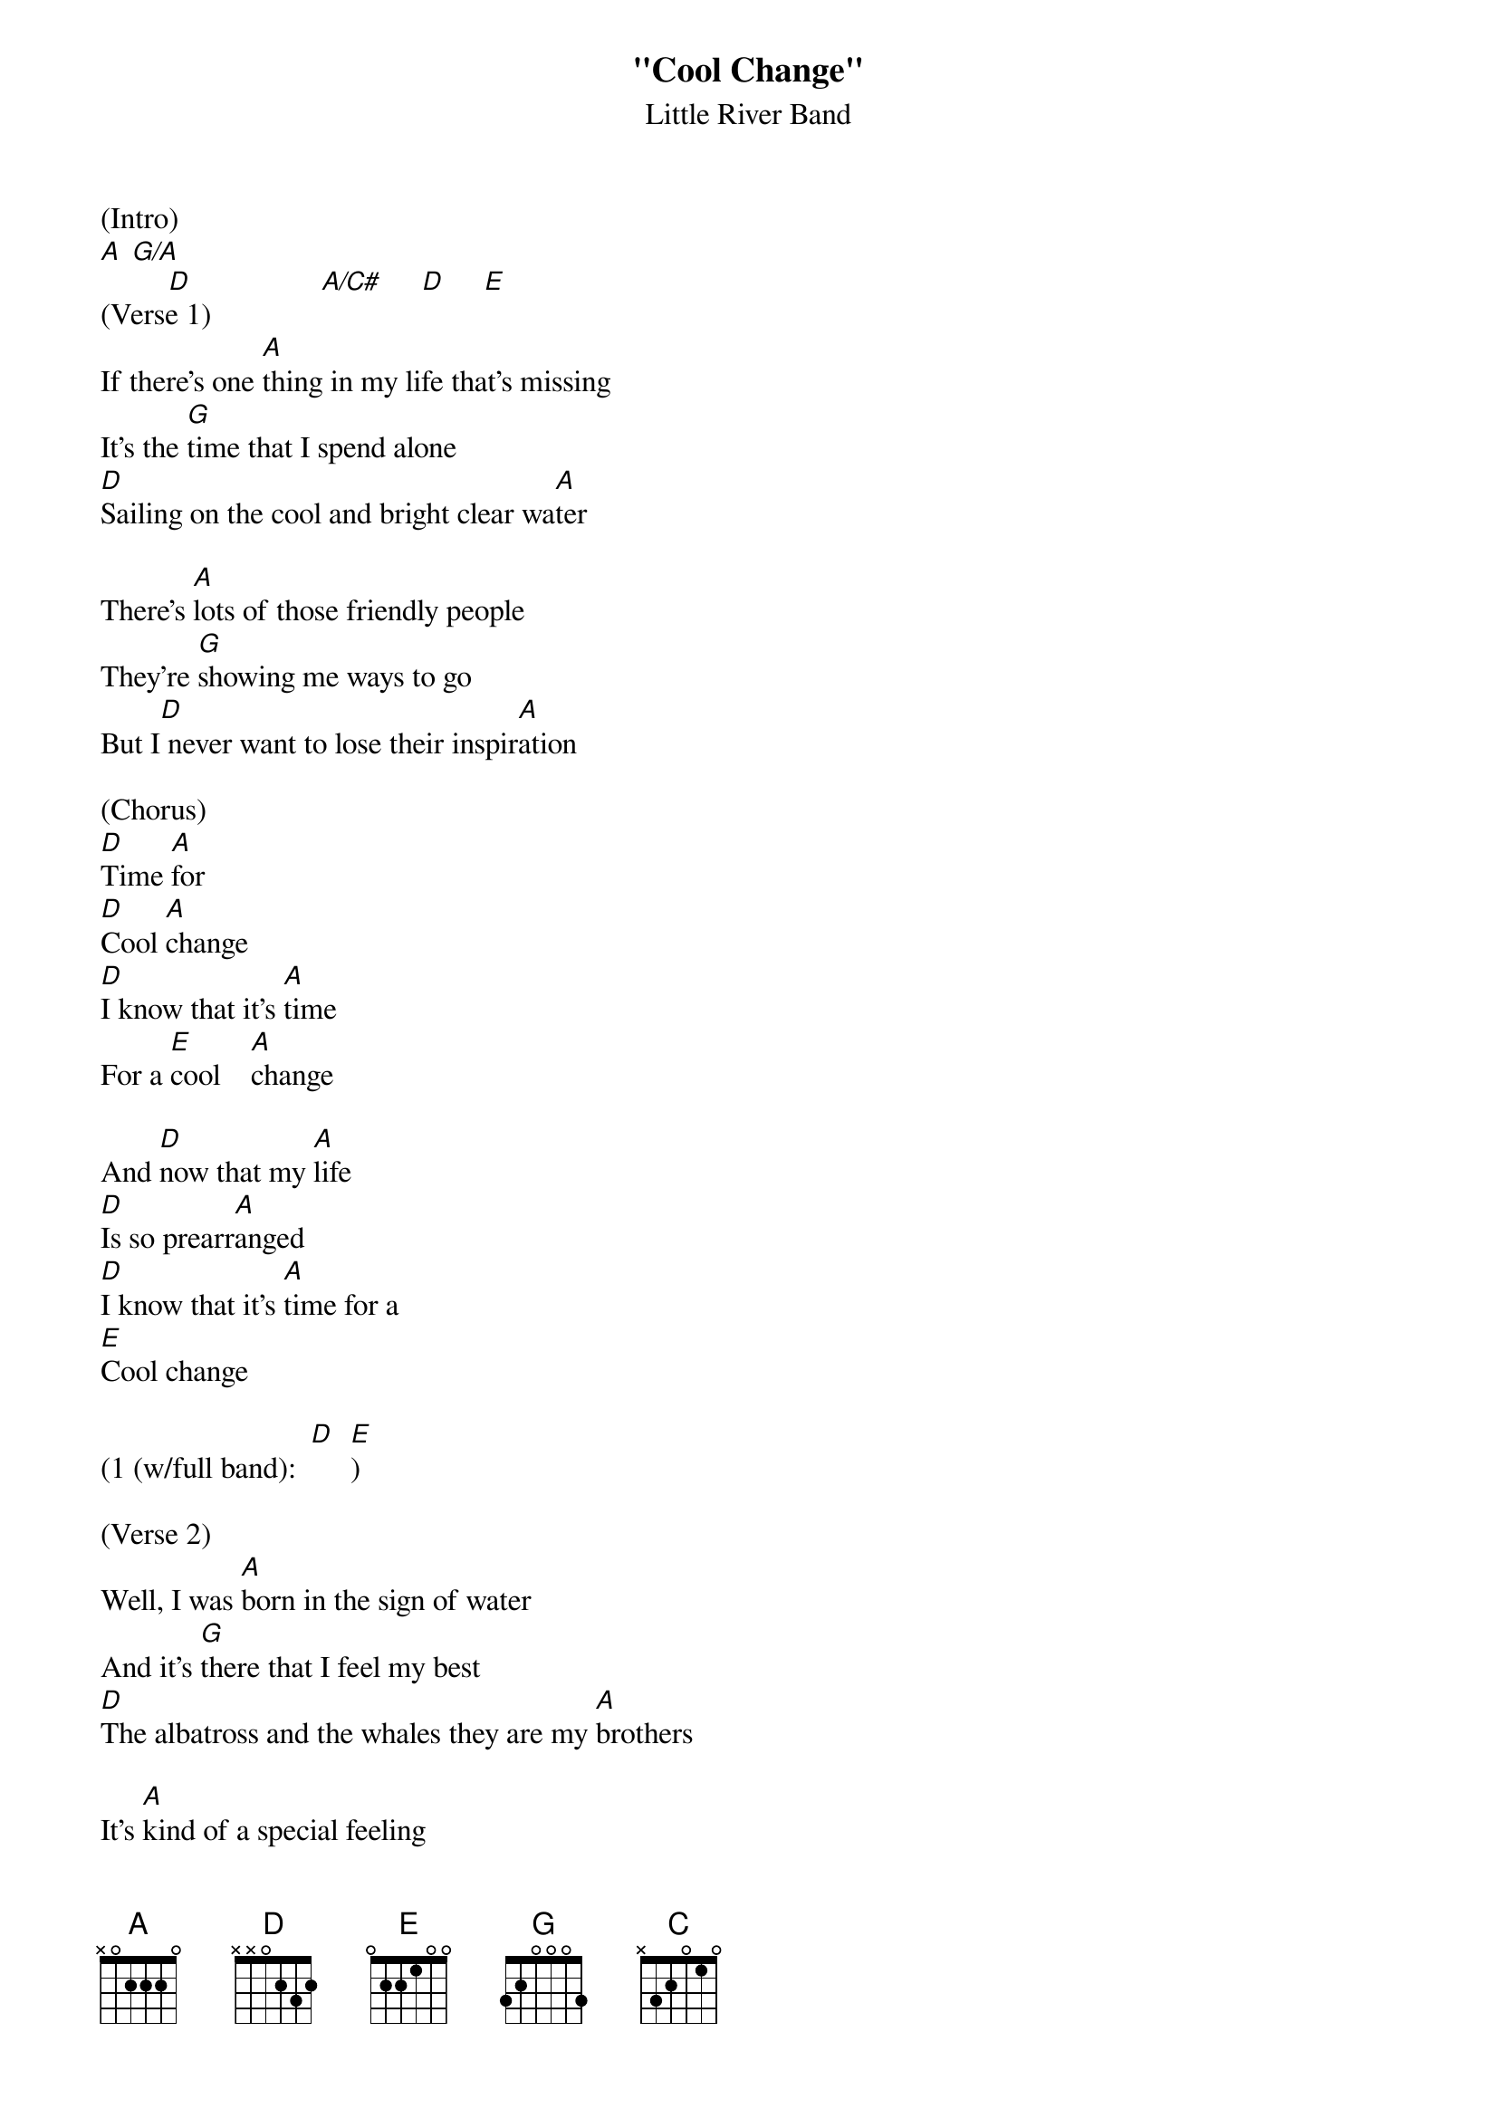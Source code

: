 {t: "Cool Change"}
{st: Little River Band}
{define: G/A frets 2 2 3 2}

(Intro)
[A] [G/A]
         [D]                 [A/C#]     [D]     [E]
(Verse 1)
If there's one [A]thing in my life that's missing
It's the [G]time that I spend alone
[D]Sailing on the cool and bright clear wa[A]ter

There's [A]lots of those friendly people
They're [G]showing me ways to go
But I[D] never want to lose their inspir[A]ation

(Chorus)
[D]Time [A]for
[D]Cool [A]change
[D]I know that it's [A]time
For a [E]cool    [A]change

And [D]now that my [A]life
[D]Is so prearr[A]anged
[D]I know that it's [A]time for a
[E]Cool change

(1 (w/full band):  [D]  [E])

(Verse 2)
Well, I was [A]born in the sign of water
And it's [G]there that I feel my best
[D]The albatross and the whales they are my [A]brothers

It's [A]kind of a special feeling
When you're [G]out on the sea alone
[D]Staring at the full moon like a [A]lover

(Chorus)
[D]Time [A]for
[D]Cool [A]change
[D]I know that it's [A]time
For a [E]cool    [A]change

And [D]now that my [A]life
[D]Is so prearr[A]anged
[D]I know that it's [A]time for a
[E]Cool change

(Bridge)
I've [C]never been romantic
And [A]sometimes I don't care
I [C]know it may sound selfish
But [E]let me breathe the air [A]

(Sax Solo)
{textcolour: blue}
If there's one [A]thing in my life that's missing
It's the [G]time that I spend alone
[D]Sailing on the cool and bright clear wa[A]ter

There's [A]lots of those friendly people
They're [G]showing me ways to go
But I[D] never want to lose their inspir[A]ation [D] [E]
{textcolour}

(Verse 3)
If there's one [A]thing in my life that's missing
It's the [G]time that I spend alone
[D]Sailing on the cool and bright clear wa[A]ter[D]  [E]

It's [A]kind of a special feeling
[G]Out on the sea alone
[D]Staring at the full moon like a [A]lover

(Chorus)
[D]Time [A]for
[D]Cool [A]change
[D]I know that it's [A]time
For a [E]cool    [A]change

And [D]now that my [A]life
[D]Is so prearr[A]anged
[D]I know that it's [A]time for a
[E]Cool change

(1 (w/full band):  [D]  [E])
